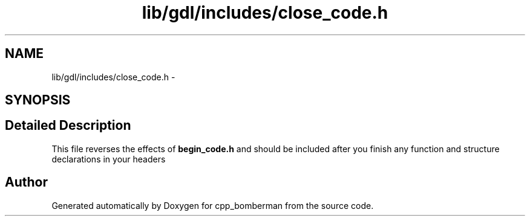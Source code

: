 .TH "lib/gdl/includes/close_code.h" 3 "Sun Jun 7 2015" "Version 0.42" "cpp_bomberman" \" -*- nroff -*-
.ad l
.nh
.SH NAME
lib/gdl/includes/close_code.h \- 
.SH SYNOPSIS
.br
.PP
.SH "Detailed Description"
.PP 
This file reverses the effects of \fBbegin_code\&.h\fP and should be included after you finish any function and structure declarations in your headers 
.SH "Author"
.PP 
Generated automatically by Doxygen for cpp_bomberman from the source code\&.
